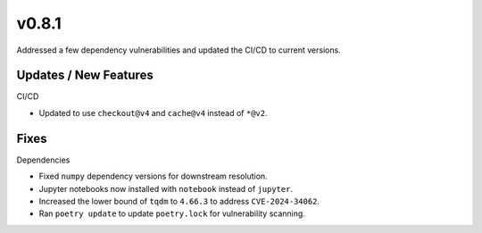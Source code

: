v0.8.1
======

Addressed a few dependency vulnerabilities and updated the CI/CD to current versions.

Updates / New Features
----------------------

CI/CD

* Updated to use ``checkout@v4`` and ``cache@v4`` instead of ``*@v2``.

Fixes
-----

Dependencies

* Fixed ``numpy`` dependency versions for downstream resolution.

* Jupyter notebooks now installed with ``notebook`` instead of ``jupyter``.

* Increased the lower bound of ``tqdm`` to ``4.66.3`` to address ``CVE-2024-34062``.

* Ran ``poetry update`` to update ``poetry.lock`` for vulnerability scanning.
